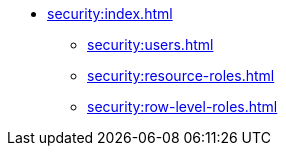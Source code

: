 * xref:security:index.adoc[]
** xref:security:users.adoc[]
** xref:security:resource-roles.adoc[]
** xref:security:row-level-roles.adoc[]